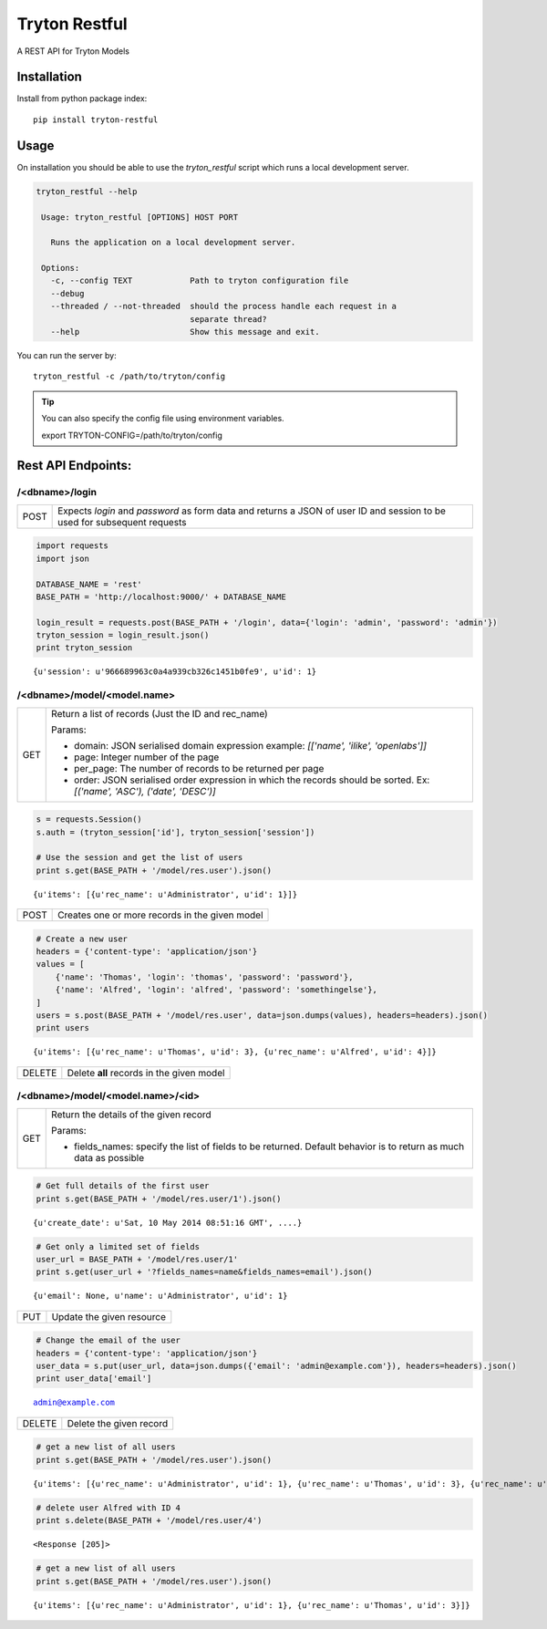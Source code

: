 Tryton Restful
==============

A REST API for Tryton Models

Installation
------------

Install from python package index::

    pip install tryton-restful

Usage
-----

On installation you should be able to use the `tryton_restful` script which
runs a local development server.

.. code:: shell

   tryton_restful --help

    Usage: tryton_restful [OPTIONS] HOST PORT

      Runs the application on a local development server.

    Options:
      -c, --config TEXT            Path to tryton configuration file
      --debug
      --threaded / --not-threaded  should the process handle each request in a
                                   separate thread?
      --help                       Show this message and exit.

You can run the server by::

    tryton_restful -c /path/to/tryton/config


.. tip::

   You can also specify the config file using environment variables.

   export TRYTON-CONFIG=/path/to/tryton/config


Rest API Endpoints:
-------------------

/<dbname>/login
````````````````
===== ========================================================================
POST   Expects `login` and `password` as form data and returns a JSON of
       user ID and session to be used for subsequent requests
===== ========================================================================

.. code:: python

    import requests
    import json
    
    DATABASE_NAME = 'rest'
    BASE_PATH = 'http://localhost:9000/' + DATABASE_NAME
    
    login_result = requests.post(BASE_PATH + '/login', data={'login': 'admin', 'password': 'admin'})
    tryton_session = login_result.json()
    print tryton_session

.. parsed-literal::

    {u'session': u'966689963c0a4a939cb326c1451b0fe9', u'id': 1}


/<dbname>/model/<model.name>
````````````````````````````````

======== =====================================================================
GET      Return a list of records (Just the ID and rec_name)

         Params:

         * domain: JSON serialised domain expression
           example: `[['name', 'ilike', 'openlabs']]`
         * page: Integer number of the page
         * per_page: The number of records to be returned per page
         * order: JSON serialised order expression in which the records
           should be sorted. Ex: `[('name', 'ASC'), ('date', 'DESC')]`
======== =====================================================================

.. code:: python

    s = requests.Session()
    s.auth = (tryton_session['id'], tryton_session['session'])
    
    # Use the session and get the list of users
    print s.get(BASE_PATH + '/model/res.user').json()

.. parsed-literal::

    {u'items': [{u'rec_name': u'Administrator', u'id': 1}]}


======== =====================================================================
POST     Creates one or more records in the given model
======== =====================================================================

.. code:: python

    # Create a new user
    headers = {'content-type': 'application/json'}
    values = [
        {'name': 'Thomas', 'login': 'thomas', 'password': 'password'},
        {'name': 'Alfred', 'login': 'alfred', 'password': 'somethingelse'},
    ]
    users = s.post(BASE_PATH + '/model/res.user', data=json.dumps(values), headers=headers).json()
    print users

.. parsed-literal::

    {u'items': [{u'rec_name': u'Thomas', u'id': 3}, {u'rec_name': u'Alfred', u'id': 4}]}



======== =====================================================================
DELETE   Delete **all** records in the given model
======== =====================================================================


/<dbname>/model/<model.name>/<id>
``````````````````````````````````

======== =====================================================================
GET      Return the details of the given record

         Params:

         * fields_names: specify the list of fields to be returned.
           Default behavior is to return as much data as possible
======== =====================================================================

.. code:: python

    # Get full details of the first user
    print s.get(BASE_PATH + '/model/res.user/1').json()

.. parsed-literal::

    {u'create_date': u'Sat, 10 May 2014 08:51:16 GMT', ....}


.. code:: python

    # Get only a limited set of fields
    user_url = BASE_PATH + '/model/res.user/1'
    print s.get(user_url + '?fields_names=name&fields_names=email').json()

.. parsed-literal::

    {u'email': None, u'name': u'Administrator', u'id': 1}

======== =====================================================================
PUT      Update the given resource
======== =====================================================================

.. code:: python

    # Change the email of the user
    headers = {'content-type': 'application/json'}
    user_data = s.put(user_url, data=json.dumps({'email': 'admin@example.com'}), headers=headers).json()
    print user_data['email']

.. parsed-literal::

    admin@example.com

======== =====================================================================
DELETE   Delete the given record
======== =====================================================================

.. code:: python

    # get a new list of all users
    print s.get(BASE_PATH + '/model/res.user').json()

.. parsed-literal::

     {u'items': [{u'rec_name': u'Administrator', u'id': 1}, {u'rec_name': u'Thomas', u'id': 3}, {u'rec_name': u'Alfred', u'id': 4}]}


.. code:: python

    # delete user Alfred with ID 4
    print s.delete(BASE_PATH + '/model/res.user/4')

.. parsed-literal::

    <Response [205]>


.. code:: python

    # get a new list of all users
    print s.get(BASE_PATH + '/model/res.user').json()

.. parsed-literal::

    {u'items': [{u'rec_name': u'Administrator', u'id': 1}, {u'rec_name': u'Thomas', u'id': 3}]}
